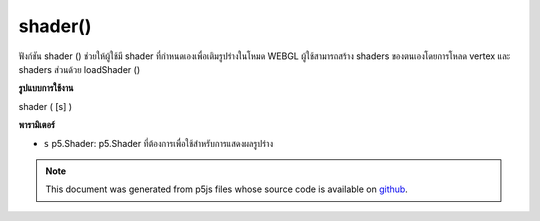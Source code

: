 .. raw:: html

	<script src="https://sketch.netpie.io/widget/p5-widget.js"></script>

shader()
========

ฟังก์ชัน shader () ช่วยให้ผู้ใช้มี shader ที่กำหนดเองเพื่อเติมรูปร่างในโหมด WEBGL ผู้ใช้สามารถสร้าง shaders ของตนเองโดยการโหลด vertex และ shaders ส่วนด้วย loadShader ()

.. The shader() function lets the user provide a custom shader
.. to fill in shapes in WEBGL mode. Users can create their
.. own shaders by loading vertex and fragment shaders with
.. loadShader().

**รูปแบบการใช้งาน**

shader ( [s] )

**พารามิเตอร์**

- ``s``  p5.Shader: p5.Shader ที่ต้องการเพื่อใช้สำหรับการแสดงผลรูปร่าง

.. ``s``  p5.Shader: the desired p5.Shader to use for rendering shapes.

.. note:: This document was generated from p5js files whose source code is available on `github <https://github.com/processing/p5.js>`_.

